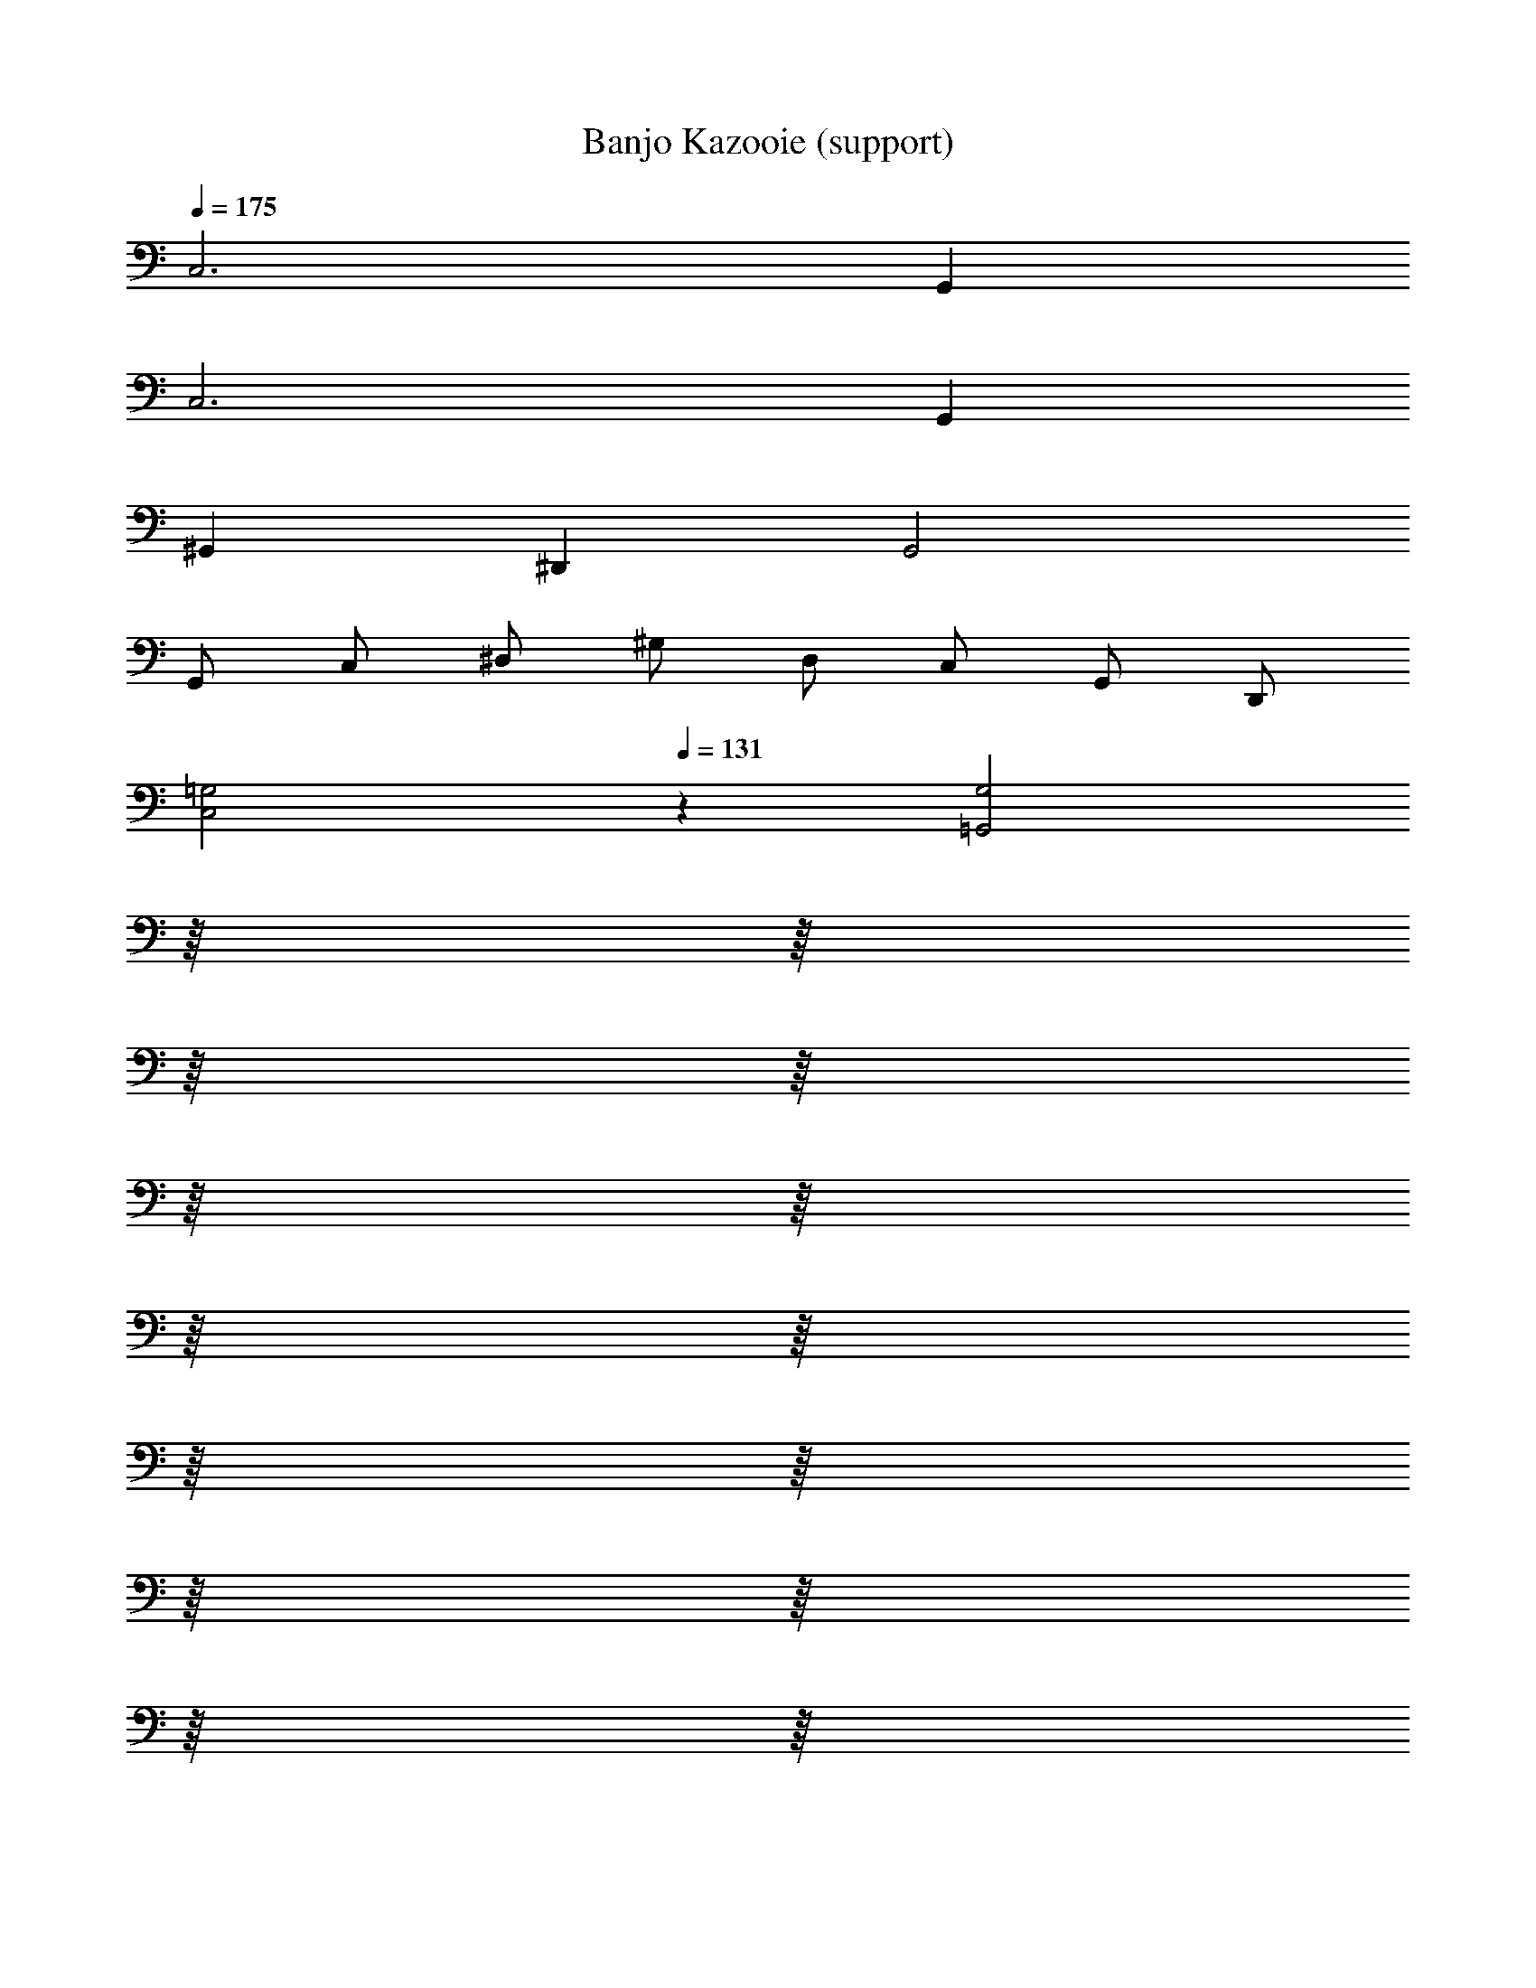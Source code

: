 X: 1
T: Banjo Kazooie (support)
Z: ABC Generated by Starbound Composer
L: 1/8
Q: 1/4=175
K: C
C,6 G,,2 
C,6 G,,2 
^G,,2 ^D,,2 G,,4 
G,, C, ^D, ^G, D, C, G,, D,, 
[C,4=G,4z2] 
Q: 1/4=131
z2 [=G,,4G,4z2] 
Q: 1/4=175
z/8 
Q: 1/4=172
z/8 
Q: 1/4=169
z/8 
Q: 1/4=166
z/8 
Q: 1/4=164
z/8 
Q: 1/4=161
z/8 
Q: 1/4=158
z/8 
Q: 1/4=155
z/8 
Q: 1/4=153
z/8 
Q: 1/4=150
z/8 
Q: 1/4=147
z/8 
Q: 1/4=144
z/8 
Q: 1/4=142
z/8 
Q: 1/4=139
z/8 
Q: 1/4=136
z/8 
Q: 1/4=133
z/8 
[C,4G,4] [G,,4G,4] 
[C,4G,4] [G,,4G,4] 
[C,4G,4] 
Q: 1/4=131
[G,,4G,4z11/48] 
Q: 1/4=174
Q: 1/4=174
z/4 
Q: 1/4=136
z11/48 
Q: 1/4=138
z11/48 
Q: 1/4=141
z11/48 
Q: 1/4=143
z/4 
Q: 1/4=146
z11/48 
Q: 1/4=148
z11/48 
Q: 1/4=151
z11/48 
Q: 1/4=153
z/4 
Q: 1/4=156
z11/48 
Q: 1/4=158
z11/48 
Q: 1/4=161
z11/48 
Q: 1/4=163
z/4 
Q: 1/4=166
z11/48 
Q: 1/4=168
z11/48 
Q: 1/4=171
z11/48 
Q: 1/4=173
z/48 
F,2 [A,C] [A,C] C,2 [^G,2C2] 
F,2 [A,C] [A,C] C, [G,C] [G,2C2] 
F,2 [A,C] [A,C] C,2 [G,2C2] 
F,2 [A,C] [A,C] C, [G,C] [G,2C2] 
F,2 [A,C] [A,C] =G,2 [B,D] [B,D] 
C2 [EG] [EG] C,2 [^G,C] [G,C] 
F,2 [A,C] [A,C] C,2 [G,2C2] 
F,2 [A,C] [A,C] C, [G,C] [G,2C2] 
C,2 [E,=G,] [E,G,] C,2 [E,G,] [E,G,] 
F,2 [A,C] [A,C] [F,2A,2C2] [F,,2F,2] 
F,,2 [A,,C,] [A,,C,] C,,2 [^G,,2C,2] 
F,,2 [A,,C,] [A,,C,] C,, [G,,C,] [G,,2C,2] 
F,,2 [A,,C,] [A,,C,] =G,,2 [B,,=D,] [B,,D,] 
C,2 [E,G,] [E,G,] C,,2 [^G,,C,] [G,,C,] 
F,,2 [A,,C,] [A,,C,] C,,2 [G,,2C,2] 
F,,2 [A,,C,] [A,,C,] C,, [G,,C,] [G,,2C,2] 
C,,2 =G,, G,, C,,2 G,, G,, 
F,,2 C,,2 
Q: 1/4=174
[F,,,4z11/48] 
Q: 1/4=231
Q: 1/4=231
z/4 
Q: 1/4=180
z11/48 
Q: 1/4=184
z11/48 
Q: 1/4=187
z11/48 
Q: 1/4=190
z/4 
Q: 1/4=194
z11/48 
Q: 1/4=197
z11/48 
Q: 1/4=200
z/8 [F,,2z5/48] 
Q: 1/4=204
z/4 
Q: 1/4=207
z11/48 
Q: 1/4=210
z11/48 
Q: 1/4=214
z11/48 
Q: 1/4=217
z/4 
Q: 1/4=220
z5/24 
Q: 1/4=12
Q: 1/4=12
z/48 
Q: 1/4=224
z11/48 
Q: 1/4=227
z11/48 
Q: 1/4=230
z/48 
Q: 1/4=231
Q: 1/4=231
C,2 G,2 G,,2 G,2 
C,2 G,2 G,,2 G,2 
^G,,2 ^D,2 D,,2 D,2 
C,2 G,2 =G,,2 G,2 
C,2 G,2 G,,2 G,2 
C,2 G,2 G,,2 G,2 
^G,,2 D,2 D,,2 D,2 
C,2 G,2 =G,,2 G,2 
C,2 G,2 G,,2 G,2 
C,2 G,2 G,,2 G,2 
^G,,2 D,2 D,,2 D,2 
C,2 G,2 =G,,2 G,2 
C,2 G,2 G,,2 G,2 
C,2 G,2 G,,2 G,2 
^G,,2 D,2 D,,2 D,2 
C,2 =G,,2 C,,4 
Q: 1/4=150
C,2 z ^A,,2 z ^G,,2 z 
=G,, =A,, B,, [C,,2C,2] [D,G,] [^A,,,2^A,,2] 
[=D,F,] [^G,,,2^G,,2] [C,^D,] =G,, =A,, B,, C,2 
[D,G,] ^A,,2 [=D,F,] ^G,,2 [C,^D,] =G,, 
=A,, B,, C,2 [D,G,] ^A,,2 [=D,F,] 
^G,,2 [C,^D,] =G,, =A,, B,, C,2 
[D,G,] G,,2 [D,G,] ^A,,2 [=D,F,] F,,2 
[D,F,] ^G,,2 [C,^D,] D,,2 [C,D,] ^C,,2 
[^C,F,] G,,,2 [C,F,] [=C,,2=C,2] [D,G,] [A,,,2A,,2] 
[=D,F,] [G,,,2G,,2] [C,^D,] =G,, =A,, B,, [C,,2C,2] 
[D,G,] [A,,,2^A,,2] [=D,F,] [G,,,2^G,,2] [C,^D,] =G,, 
=A,, B,, [C,,2C,2] [D,G,] [C,,2C,2] [D,G,] 
[A,,,2^A,,2] [=D,F,] [A,,,2A,,2] [D,F,] [G,,,2^G,,2] 
[C,^D,] [A,,,2A,,2] [=D,F,] [C,,2C,2] [=G,,,=G,,] [C,,2C,2] z 
[C,,2C,2] [^D,G,] [G,,,2G,,2] [D,G,] [C,,2C,2] 
[D,G,] [G,,,2G,,2] [D,G,] [C,,2C,2] [D,G,] [G,,,2G,,2] 
[D,G,] [C,,2C,2] [D,G,] [G,,,2G,,2] [D,G,] [C,,2C,2] 
[D,G,] [G,,,2G,,2] [D,G,] [C,,2C,2] [D,G,] [G,,,2G,,2] 
[D,G,] [C,,2C,2] [D,G,] [G,,,2G,,2] [D,G,] [C,,2C,2] 
[D,G,] [G,,,2G,,2] [D,G,] C,2 z2 
G,,2 C,2 z4 
A,,2 G,,2 [C,2z] [E,G,] z2 
[G,,2z] [E,G,] [C,2z] [E,G,] z4 
[F,,2z] [^G,,C,] [=G,,2z] [B,,=D,] [C,2z] [E,G,] z2 
[G,,2z] [E,G,] [C,2z] [E,G,] z4 
[F,,2z] [^G,,C,] [=G,,2z] [B,,D,] [C,2z] [E,G,] z2 
[G,,2z] [E,G,] [C,2z] [E,G,] z4 
[F,,2z] [^G,,C,] [=G,,2z] [B,,D,] [C,2z] [E,G,] z2 
[G,,2z] [E,G,] [C,2z] [E,G,] z4 
[F,,2z] [^G,,C,] [=G,,2z] [B,,D,] [C,2z] [E,G,] z2 
[G,,2z] [E,G,] [C,2z] [E,G,] z4 
[F,,2z] [^G,,C,] [=G,,2z] [B,,D,] C,2 z2 
G,,2 C,2 z4 
A,,2 G,,2 [C,2z] [E,G,] z2 
[G,,2z] [E,G,] [C,2z] [E,G,] z4 
[F,,2z] [^G,,C,] [=G,,2z] [B,,D,] [C,2z] [E,G,] z2 
[G,,2z] [E,G,] [C,2z] [E,G,] z4 
[F,,2z] [^G,,C,] [=G,,2z] [B,,D,] [C,4E,4G,4C4] 
[E,2A,2C2E2] [G,2C2E2G2] [A,3C3E3A3] [G,CEG] 
[G,4C4E4G4] z2 [C,2E,2G,2C2] 
[E,2A,2C2E2] [G,2C2E2G2] [A,3C3E3A3] [G,CEG] 
[G,4C4E4G4] [^F,,^F,] [F,^A,^C] ^C, [F,A,C] 
F, [F,A,C] C, [F,A,C] F, [F,A,C] C, [F,A,C] 
F, [F,A,C] C, [F,A,C] F, [F,A,C] C, [F,A,C] 
F, [F,A,C] C, [F,A,C] F, [F,A,C] C, [F,A,C] 
F, [F,A,C] C, [F,A,C] F, [F,A,C] C, [F,A,C] 
F, [F,A,C] C, [F,A,C] F, [F,A,C] C, [F,A,C] 
F, [F,A,C] C, [F,A,C] F, [F,A,C] C, [F,A,C] 
F, [F,A,C] C, [F,A,C] F, [F,A,C] C, [F,A,C] 
F, [F,A,C] C, [F,A,C] G, [G,B,D] D, [G,B,D] 
G, [G,B,D] D, [G,B,D] G, [G,B,D] D, [G,B,D] 
G, [G,B,D] D, [G,B,D] [=C,4=C4F4] 
[C,2C2F2] [C,2C2F2] [C,4C4E4] 
[C,2C2E2] [C,2C2E2] [G,,4G,4B,4] 
[G,,2G,2B,2] [G,,2G,2B,2] [C,2G,2C2] [G,,2A,2] 
[C,4E,4C4] [=F,,4=A,4C4] 
[F,,2A,2C2] [F,,2A,2C2] [C,4C4E4] 
[C,2C2E2] [C,2C2E2] [G,,4G,4B,4] 
[G,,2G,2B,2] [G,,2G,2B,2] [G,,4G,4B,4z3/2] 
Q: 1/4=112
z/2 
Q: 1/4=150
z/8 
Q: 1/4=146
z/8 
Q: 1/4=143
z/8 
Q: 1/4=140
z/8 
Q: 1/4=137
z/8 
Q: 1/4=134
z/8 
Q: 1/4=131
z/8 
Q: 1/4=127
z/8 
Q: 1/4=124
z/8 
Q: 1/4=121
z/8 
Q: 1/4=118
z/8 
Q: 1/4=115
z5/8 
[G,,2G,2B,2] [G,,2G,2B,2] 
Q: 1/4=90
C,2 B,,2 
^G,,2 =G,,2 F,,/2 E,,/2 F,,2 [^C,,z7/8] 
Q: 1/4=16
Q: 1/4=16
z/8 
Q: 1/4=140
Q: 1/4=140
Q: 1/4=140
[=C,,C,] [E,/2G,/2] [E,/2G,/2] G,, [E,G,] C, [E,G,] G,, [E,G,] 
C, [E,/2G,/2] [E,/2G,/2] G,, [E,G,] C, [E,G,] G,, [E,G,] 
C, [E,/2G,/2] [E,/2G,/2] G,, [E,G,] C, [E,G,] G,, [E,G,] 
C, [E,/2G,/2] [E,/2G,/2] G,, [E,G,] C, [E,G,] G,, [E,G,] 
C, [E,/2G,/2] [E,/2G,/2] G,, [E,G,] C, [E,G,] G,, [E,G,] 
F,, [^G,,/2C,/2] [G,,/2C,/2] C,, [G,,C,] =G,, [B,,/2D,/2] [B,,/2D,/2] =D,, [B,,D,] 
C, [E,/2G,/2] [E,/2G,/2] G,, [E,G,] C, [E,G,] G,, [E,G,] 
C, [E,/2G,/2] [E,/2G,/2] G,, [E,G,] C, [E,G,] G,, [E,G,] 
C, [E,/2G,/2] [E,/2G,/2] G,, [E,G,] C, [E,G,] G,, [E,G,] 
F,, [^G,,/2C,/2] [G,,/2C,/2] =G,, [B,,D,] C, [E,G,] G,, [E,G,] 
C, [E,/2G,/2] [E,/2G,/2] G,, [E,G,] C, [E,G,] G,, [E,G,] 
C, [E,/2G,/2] [E,/2G,/2] G,, [E,G,] C, [E,G,] G,, [E,G,] 
Q: 1/4=90
[C,,8z4] [C,4^D,4C4] 
[^G,,,8z4] [^G,,4C,4^G,4] 
[C,,8z4] [C,4D,4C4] 
[^F,,,8z4] [^F,,4A,,4F,4] 
[C,,8z4] [C,4D,4C4] 
[G,,,8z4] [G,,4C,4G,4] 
[C,,2C,2] [=G,,,2=G,,2] [A,,,2A,,2] [D,,2=D,2] 
C,,2/3 ^D,,2/3 G,,2/3 C,2/3 ^D,4/3 =G,2/3 D,2/3 C,2/3 G,,2/3 D,,2/3 C,,2/3 
C, [C,/2G,/2] [C,/2G,/2] C, [C,G,] A,, [A,,/2=F,/2] [A,,/2F,/2] A,, [A,,F,] 
^G,, [G,,/2D,/2] [G,,/2D,/2] G,, [G,,D,] =G,, [G,,/2=D,/2] [G,,/2D,/2] G,, [G,,D,] 
C, [C,/2G,/2] [C,/2G,/2] C, [C,G,] A,, [A,,/2F,/2] [A,,/2F,/2] A,, [A,,F,] 
^G,, [G,,/2^D,/2] [G,,/2D,/2] G,, [G,,D,] =G,, [G,,/2=D,/2] [G,,/2D,/2] G,, [G,,D,] 
C, [C,/2G,/2] [C,/2G,/2] C, [C,G,] A,, [A,,/2F,/2] [A,,/2F,/2] A,, [A,,F,] 
^G,, [G,,/2^D,/2] [G,,/2D,/2] G,, [G,,D,] =G,, [G,,/2=D,/2] [G,,/2D,/2] G,, [G,,D,] z2 
[C,2^D,2G,2C2] z2 [C,2D,2G,2C2] [G,,,2G,,2] 
[G,,,2G,,2] [G,,,2G,,2] [G,,,2G,,2] C, [C,/2G,/2] [C,/2G,/2] 
C, [C,G,] A,, [A,,/2F,/2] [A,,/2F,/2] A,, [A,,F,] ^G,, [G,,/2D,/2] [G,,/2D,/2] 
G,, [G,,D,] =G,, [G,,/2=D,/2] [G,,/2D,/2] G,, [G,,D,] C, [C,/2G,/2] [C,/2G,/2] 
C, [C,G,] A,, [A,,/2F,/2] [A,,/2F,/2] A,, [A,,F,] ^G,, [G,,/2^D,/2] [G,,/2D,/2] 
G,, [G,,D,] =G,, [G,,/2=D,/2] [G,,/2D,/2] G,, [G,,D,] C, [C,/2G,/2] [C,/2G,/2] 
C, [C,G,] A,, [A,,/2F,/2] [A,,/2F,/2] A,, [A,,F,] ^G,, [G,,/2^D,/2] [G,,/2D,/2] 
G,, [G,,D,] =G,, [G,,/2=D,/2] [G,,/2D,/2] G,, [G,,D,] z2 
C,, C, z2 C, C,, [G,,,2G,,2] 
[G,,,G,,] [G,,,G,,] [G,,,2G,,2] [G,,,2G,,2] 
Q: 1/4=175
C,3 
C, G,,3 G,, C,3 
C, G,,3 G,, G,,3 
G,, D,3 D, G,,3 
G,, D,2 B,, D, G,,3 
G,, D,3 D, G,,3 
G,, D,2 B,, D, C,3 
C, G,,3 G,, C, C, B,,2 
=A,,2 G,,2 C, G, G,, G, 
C, G, G,, G, C, G, G,, G, 
C, G, G,, G, G,, D, =D,, D, 
G,, D, D,, D, G,, D, D,, D, 
G,, D, D,, D, G,, D, D,, D, 
G,, D, D,, D, G,, D, D,, D, 
G,, D, D,, D, C, G, G,, G, 
C, G, G,, G, C, G, G,, G, 
C, G, G,, G, =F,, C, C,, C, 
F,, C, C,, C, C, G, G,, G, 
C, G, G,, G, F,, C, C,, C, 
F,, C, C,, C, C, G, G,, G, 
C, G, G,, G, F,, C, C,, C, 
F,, C, C,, C, C, G, G,, G, 
C, G, G,, G, G,, D, D,, D, 
G,, D, D,, D, 
Q: 1/4=175
[G,,z/8] 
Q: 1/4=172
z/8 
Q: 1/4=169
z/8 
Q: 1/4=166
z/8 
Q: 1/4=164
z/8 
Q: 1/4=161
z/8 
Q: 1/4=158
z/8 
Q: 1/4=155
z/8 
Q: 1/4=153
[D,z/8] 
Q: 1/4=150
z/8 
Q: 1/4=147
z/8 
Q: 1/4=144
z/8 
Q: 1/4=142
z/8 
Q: 1/4=139
z/8 
Q: 1/4=136
z/8 
Q: 1/4=133
z/8 
Q: 1/4=131
D,, D, 
G,, D, D,, D, [C,,2C,2] [E,G,] [G,,,2G,,2] 
[E,G,] [C,,2C,2] [E,G,] [G,,,2G,,2] [E,G,] [C,,2C,2] 
[E,G,] [G,,,2G,,2] [E,G,] [C,,2C,2] [E,G,] [G,,,2G,,2] 
[E,G,] [C,,2C,2] [E,G,] [G,,,2G,,2] [E,G,] [C,,2C,2] 
[E,G,] [G,,,2G,,2] [E,G,] [^G,,,2^G,,2] [G,,C,] [^D,,,2^D,,2] 
[G,,C,] [G,,,2G,,2] [G,,C,] [D,,,2D,,2] [G,,C,] [C,,2C,2] 
[E,G,] [=G,,,2=G,,2] [E,G,] [^G,,,2^G,,2] [G,,C,] [D,,,2D,,2] 
[G,,C,] [C,,2C,2] [E,G,] [=G,,,2=G,,2] [E,G,] [A,,,3^A,,3] 
[B,,,3B,,3] [C,,3/16C,3/16] z/16 [C,,3/16C,3/16] z/16 [C,,3/16C,3/16] z/16 [C,,3/16C,3/16] z/16 [C,,3/16C,3/16] z/16 [C,,3/16C,3/16] z/16 [C,,3/16C,3/16] z/16 [C,,3/16C,3/16] z/16 [C,,3/16C,3/16] z/16 [C,,3/16C,3/16] z/16 [C,,3/16C,3/16] z/16 [C,,3/16C,3/16] z/16 [C,,3/16C,3/16] z/16 [C,,3/16C,3/16] z/16 [C,,3/16C,3/16] z/16 [C,,3/16C,3/16] z/16 [C,,3/16C,3/16] z/16 [C,,3/16C,3/16] z/16 [C,,3/16C,3/16] z/16 [C,,3/16C,3/16] z/16 
[C,,3/16C,3/16] z/16 [C,,3/16C,3/16] z/16 
Q: 1/4=12
Q: 1/4=12
[C,,3/16C,3/16] z/16 [C,,3/16C,3/16] z/16 
Q: 1/4=131
Q: 1/4=131
